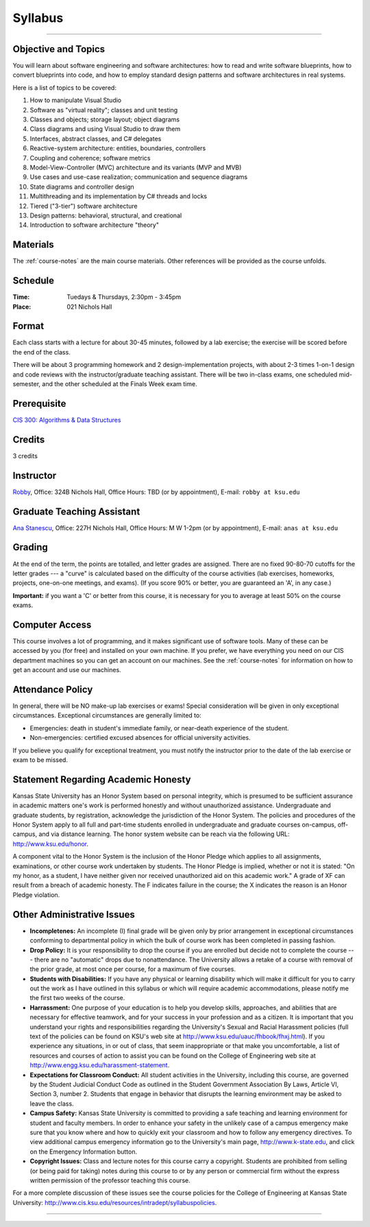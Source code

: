 .. _syllabus:

Syllabus
########

.. raw:: html

   <h3>CIS 501: Software Architecture and Design, Fall 2014</h3>

----

Objective and Topics
********************

You will learn about software engineering and software architectures:
how to read and write software blueprints,
how to convert blueprints into code, and
how to employ standard design patterns and software architectures in real systems.

Here is a list of topics to be covered:

1.  How to manipulate Visual Studio

2.  Software as "virtual reality"; classes and unit testing

3.  Classes and objects; storage layout; object diagrams

4.  Class diagrams and using Visual Studio to draw them

5.  Interfaces, abstract classes, and C# delegates

6.  Reactive-system architecture: entities, boundaries, controllers

7.  Coupling and coherence; software metrics

8.  Model-View-Controller (MVC) architecture and its variants (MVP and MVB)

9.  Use cases and use-case realization; communication and sequence diagrams

10. State diagrams and controller design

11. Multithreading and its implementation by C# threads and locks

12. Tiered ("3-tier") software architecture

13. Design patterns: behavioral, structural, and creational

14. Introduction to software architecture "theory"


Materials
*********

The :ref:`course-notes` are the main course materials. Other references will be
provided as the course unfolds.

Schedule
********

:Time: Tuedays & Thursdays, 2:30pm - 3:45pm 
:Place: 021 Nichols Hall

Format
******

Each class starts with a lecture for about 30-45 minutes,
followed by a lab exercise;
the exercise will be scored before the end of the class.

There will be about 3 programming homework and 2 design-implementation projects,
with about 2-3 times 1-on-1 design and code reviews with 
the instructor/graduate teaching assistant.
There will be two in-class exams, one scheduled mid-semester, and 
the other scheduled at the Finals Week exam time.

Prerequisite
************

`CIS 300: Algorithms & Data Structures <http://courses.k-state.edu/catalog/undergraduate/en/cis.html#CIS300>`__

Credits
*******

3 credits


Instructor
**********

`Robby <http://people.cis.ksu.edu/~robby>`__,
Office:       324B Nichols Hall,
Office Hours: TBD (or by appointment),
E-mail:       ``robby at ksu.edu``

Graduate Teaching Assistant
***************************

`Ana Stanescu <http://anakstate.wix.com/anakstate>`__,
Office:       227H Nichols Hall,
Office Hours: M W 1-2pm (or by appointment),
E-mail:       ``anas at ksu.edu``

Grading
*******

At the end of the term, the points are totalled, and letter grades are assigned.
There are no fixed 90-80-70 cutoffs for the letter grades ---
a "curve" is calculated based on the difficulty of the course activities
(lab exercises, homeworks, projects, one-on-one meetings, and exams).
(If you score 90% or better, you are guaranteed an 'A', in any case.)

**Important:** if you want a 'C' or better from this course,
it is necessary for you to average at least 50% on the course exams.

Computer Access
***************

This course involves a lot of programming, and it makes significant use of 
software tools. 
Many of these can be accessed by you (for free) and installed on your own 
machine.
If you prefer, we have everything you need on our CIS department machines so you
can get an account on our machines.
See the :ref:`course-notes` for information on how to get an account and use our
machines.


Attendance Policy
*****************

In general, there will be NO make-up lab exercises or exams!
Special consideration will be given in only exceptional circumstances.
Exceptional circumstances are generally limited to:

* Emergencies: death in student's immediate family, or 
  near-death experience of the student.

* Non-emergencies: certified excused absences for official university activities.

If you believe you qualify for exceptional treatment, you must notify the
instructor prior to the date of the lab exercise or exam to be missed.

Statement Regarding Academic Honesty
************************************

Kansas State University has an Honor System based on personal integrity, which 
is presumed to be sufficient assurance in academic matters one's work is
performed honestly and without unauthorized assistance. 
Undergraduate and graduate students, by registration, acknowledge the
jurisdiction of the Honor System.
The policies and procedures of the Honor System apply to all full and part-time
students enrolled in undergraduate and graduate courses on-campus, off-campus,
and via distance learning.
The honor system website can be reach via the following URL: 
http://www.ksu.edu/honor.

A component vital to the Honor System is the inclusion of the Honor Pledge which
applies to all assignments, examinations, or other course work undertaken by
students.
The Honor Pledge is implied, whether or not it is stated:
"On my honor, as a student, I have neither given nor received unauthorized aid
on this academic work."
A grade of XF can result from a breach of academic honesty.
The F indicates failure in the course; the X indicates the reason is an Honor
Pledge violation.

Other Administrative Issues
***************************

* **Incompletenes:** An incomplete (I) final grade will be given only by prior
  arrangement in exceptional circumstances conforming to departmental policy in
  which the bulk of course work has been completed in passing fashion.

* **Drop Policy:** It is your responsibility to drop the course if you are
  enrolled but decide not to complete the course --- there are no "automatic"
  drops due to nonattendance.
  The University allows a retake of a course with removal of the prior grade,
  at most once per course, for a maximum of five courses.
  
* **Students with Disabilities:** If you have any physical or learning
  disability which will make it difficult for you to carry out the work as
  I have outlined in this syllabus or which will require academic
  accommodations, please notify me the first two weeks of the course.

* **Harrassment:** One purpose of your education is to help you develop skills,
  approaches, and abilities that are necessary for effective teamwork, and for
  your success in your profession and as a citizen.
  It is important that you understand your rights and responsibilities regarding
  the University's Sexual and Racial Harassment policies (full text of the
  policies can be found on KSU's web site at
  http://www.ksu.edu/uauc/fhbook/fhxj.html).
  If you experience any situations, in or out of class, that seem inappropriate
  or that make you uncomfortable, a list of resources and courses of action to
  assist you can be found on the College of Engineering web site at
  http://www.engg.ksu.edu/harassment-statement.

* **Expectations for Classroom Conduct:** All student activities in the
  University, including this course, are governed by the Student Judicial
  Conduct Code as outlined in the Student Government Association By Laws,
  Article VI, Section 3, number 2.
  Students that engage in behavior that disrupts the learning environment may be
  asked to leave the class.

* **Campus Safety:** Kansas State University is committed to providing a safe
  teaching and learning environment for student and faculty members.
  In order to enhance your safety in the unlikely case of a campus emergency
  make sure that you know where and how to quickly exit your classroom and how
  to follow any emergency directives.
  To view additional campus emergency information go to the University's main
  page, http://www.k-state.edu, and click on the Emergency Information button.

* **Copyright Issues:** Class and lecture notes for this course carry a
  copyright.
  Students are prohibited from selling (or being paid for taking) notes during
  this course to or by any person or commercial firm without the express written
  permission of the professor teaching this course.

For a more complete discussion of these issues see the course policies for the
College of Engineering at Kansas State University: 
http://www.cis.ksu.edu/resources/intradept/syllabuspolicies.

----

.. raw:: html

   <p align=right><small><em>
   This course is modeled after 
   <a href="http://people.cis.ksu.edu/~schmidt/501s14">David Schmidt's CIS 501, Spring 2014</a>
   course.
   </em></small></p>
   